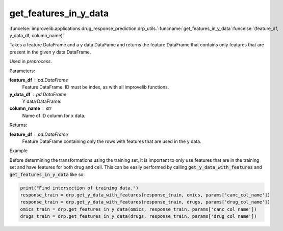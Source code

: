 get_features_in_y_data
-----------------------------------------

:funcelse:`improvelib.applications.drug_response_prediction.drp_utils.`:funcname:`get_features_in_y_data`:funcelse:`(feature_df, y_data_df, column_name)`

Takes a feature DataFrame and a y data DataFame and returns the feature DataFrame that 
contains only features that are present in the given y data DataFrame.

Used in *preprocess*.

.. container:: utilhead:
  
  Parameters:

**feature_df** : pd.DataFrame
  Feature DataFrame. ID must be index, as with all improvelib functions.

**y_data_df** : pd.DataFrame
  Y data DataFrame.

**column_name** : str
  Name of ID column for x data.

.. container:: utilhead:
  
  Returns:

**feature_df** : pd.DataFrame
  Feature DataFrame containing only the rows with features that are used in the y data.

.. container:: utilhead:
  
  Example

Before determining the transformations using the training set, it is important to only use features that are in the training set and have features for both drug and cell.
This can be easily performed by calling :code:`get_y_data_with_features` and :code:`get_features_in_y_data` like so:

.. code-block::

    print("Find intersection of training data.")
    response_train = drp.get_y_data_with_features(response_train, omics, params['canc_col_name'])
    response_train = drp.get_y_data_with_features(response_train, drugs, params['drug_col_name'])
    omics_train = drp.get_features_in_y_data(omics, response_train, params['canc_col_name'])
    drugs_train = drp.get_features_in_y_data(drugs, response_train, params['drug_col_name'])





